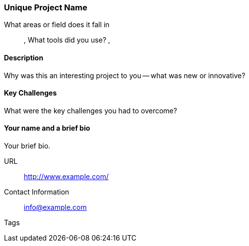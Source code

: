 [[unique_project_name]]
=== Unique Project Name

What areas or field does it fall in::
   (((area 1))), (((area 2)))
What tools did you use?
   (((tool 1))), (((tool 2)))

==== Description

Why was this an interesting project to you -- what was new or innovative?

==== Key Challenges

What were the key challenges you had to overcome?

==== Your name and a brief bio

Your brief bio.

URL::
   http://www.example.com/
Contact Information::
   info@example.com
Tags::
   (((processing)))